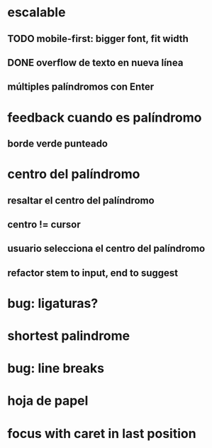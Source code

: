 * escalable
** TODO mobile-first: bigger font, fit width
** DONE overflow de texto en nueva línea
** múltiples palíndromos con Enter
* feedback cuando es palíndromo
** borde verde punteado
* centro del palíndromo
** resaltar el centro del palíndromo
** centro != cursor
** usuario selecciona el centro del palíndromo
** refactor stem to input, end to suggest
* bug: ligaturas?
* shortest palindrome
* bug: line breaks
* hoja de papel
* focus with caret in last position
